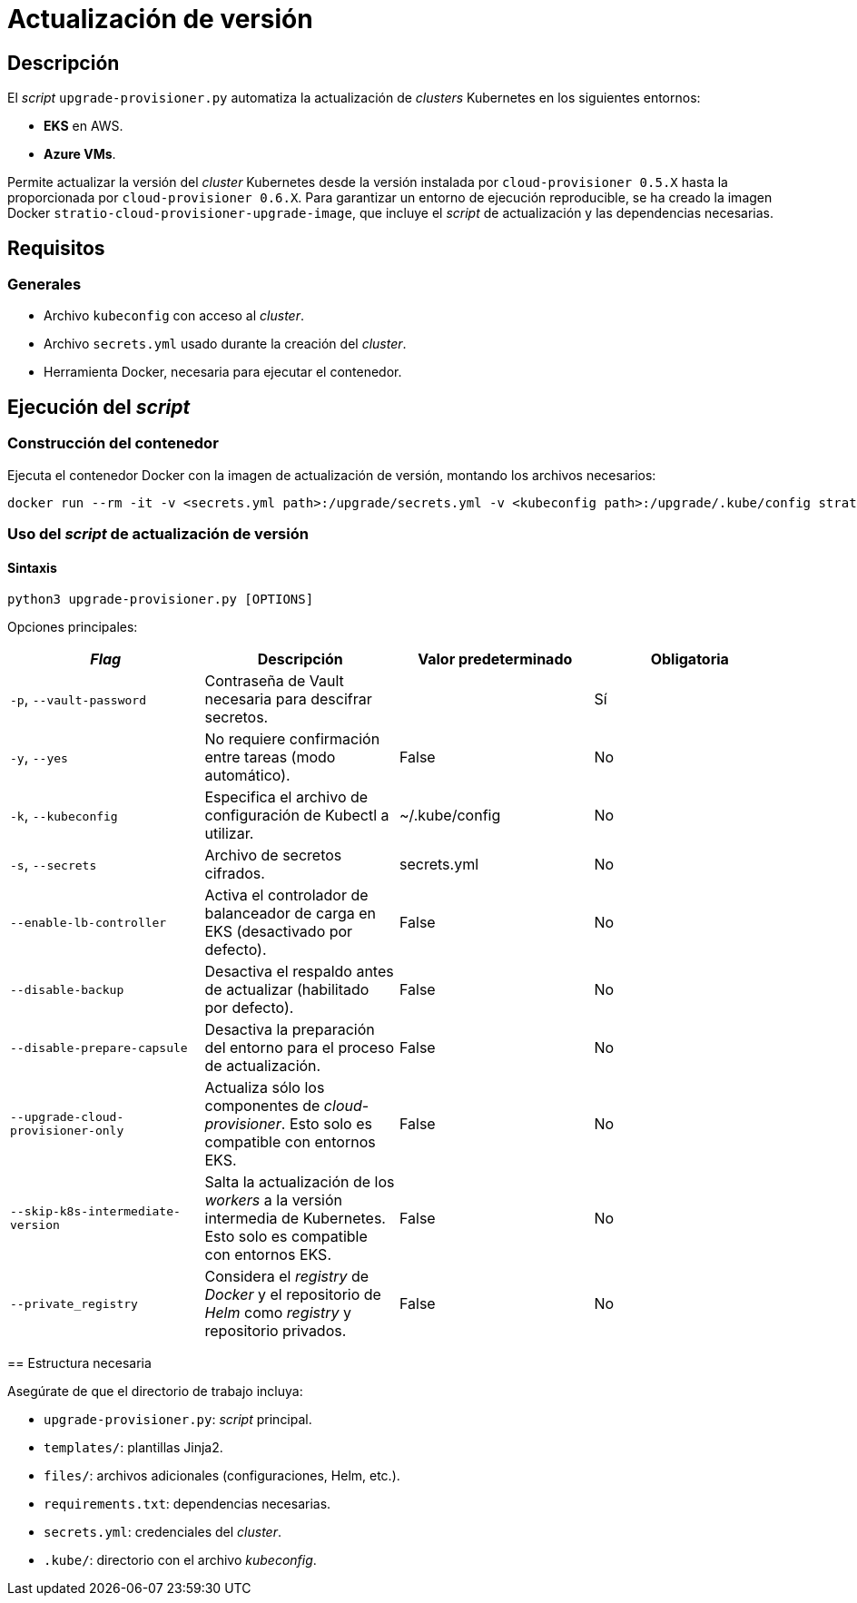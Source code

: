 = Actualización de versión

== Descripción

El _script_ `upgrade-provisioner.py` automatiza la actualización de _clusters_ Kubernetes en los siguientes entornos:

- *EKS* en AWS.
- *Azure VMs*.

Permite actualizar la versión del _cluster_ Kubernetes desde la versión instalada por `cloud-provisioner 0.5.X` hasta la proporcionada por `cloud-provisioner 0.6.X`. Para garantizar un entorno de ejecución reproducible, se ha creado la imagen Docker `stratio-cloud-provisioner-upgrade-image`, que incluye el _script_ de actualización y las dependencias necesarias.

== Requisitos

=== Generales

* Archivo `kubeconfig` con acceso al _cluster_.
* Archivo `secrets.yml` usado durante la creación del _cluster_.
* Herramienta Docker, necesaria para ejecutar el contenedor.

== Ejecución del _script_

=== Construcción del contenedor

Ejecuta el contenedor Docker con la imagen de actualización de versión, montando los archivos necesarios:

[source,bash]
----
docker run --rm -it -v <secrets.yml path>:/upgrade/secrets.yml -v <kubeconfig path>:/upgrade/.kube/config stratio-cloud-provisioner-upgrade-image:0.6.X
----

=== Uso del _script_ de actualización de versión

==== Sintaxis

[source,bash]
----
python3 upgrade-provisioner.py [OPTIONS]
----

Opciones principales:

|===
| _Flag_ | Descripción | Valor predeterminado | Obligatoria

| `-p`, `--vault-password`
| Contraseña de Vault necesaria para descifrar secretos.
|
| Sí

| `-y`, `--yes`
| No requiere confirmación entre tareas (modo automático).
| False
| No

| `-k`, `--kubeconfig`
| Especifica el archivo de configuración de Kubectl a utilizar.
| ~/.kube/config
| No

| `-s`, `--secrets`
| Archivo de secretos cifrados.
| secrets.yml
| No

| `--enable-lb-controller`
| Activa el controlador de balanceador de carga en EKS (desactivado por defecto).
| False
| No

| `--disable-backup`
| Desactiva el respaldo antes de actualizar (habilitado por defecto).
| False
| No

| `--disable-prepare-capsule`
| Desactiva la preparación del entorno para el proceso de actualización.
| False
| No

| `--upgrade-cloud-provisioner-only`
| Actualiza sólo los componentes de _cloud-provisioner_. Esto solo es compatible con entornos EKS.
| False
| No

| `--skip-k8s-intermediate-version`
| Salta la actualización de los _workers_ a la versión intermedia de Kubernetes. Esto solo es compatible con entornos EKS.
| False
| No

| `--private_registry`
| Considera el _registry_ de _Docker_ y el repositorio de _Helm_ como _registry_ y repositorio privados.
| False
| No
|===

====

== Estructura necesaria

Asegúrate de que el directorio de trabajo incluya:

* `upgrade-provisioner.py`: _script_ principal.
* `templates/`: plantillas Jinja2.
* `files/`: archivos adicionales (configuraciones, Helm, etc.).
* `requirements.txt`: dependencias necesarias.
* `secrets.yml`: credenciales del _cluster_.
* `.kube/`: directorio con el archivo _kubeconfig_.
